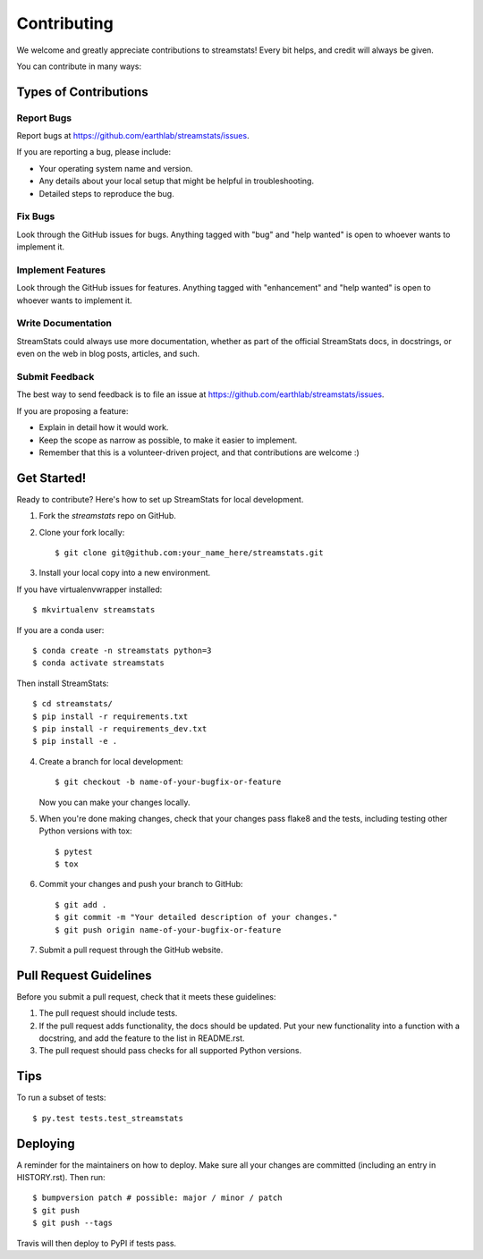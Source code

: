 .. highlight:: shell

============
Contributing
============


We welcome and greatly appreciate contributions to streamstats! Every bit
helps, and credit will always be given.

You can contribute in many ways:

Types of Contributions
----------------------

Report Bugs
~~~~~~~~~~~

Report bugs at https://github.com/earthlab/streamstats/issues.

If you are reporting a bug, please include:

* Your operating system name and version.
* Any details about your local setup that might be helpful in troubleshooting.
* Detailed steps to reproduce the bug.

Fix Bugs
~~~~~~~~

Look through the GitHub issues for bugs. Anything tagged with "bug" and "help
wanted" is open to whoever wants to implement it.

Implement Features
~~~~~~~~~~~~~~~~~~

Look through the GitHub issues for features. Anything tagged with "enhancement"
and "help wanted" is open to whoever wants to implement it.

Write Documentation
~~~~~~~~~~~~~~~~~~~

StreamStats could always use more documentation, whether as part of the
official StreamStats docs, in docstrings, or even on the web in blog posts,
articles, and such.

Submit Feedback
~~~~~~~~~~~~~~~

The best way to send feedback is to file an issue at https://github.com/earthlab/streamstats/issues.

If you are proposing a feature:

* Explain in detail how it would work.
* Keep the scope as narrow as possible, to make it easier to implement.
* Remember that this is a volunteer-driven project, and that contributions
  are welcome :)

Get Started!
------------

Ready to contribute? Here's how to set up StreamStats for local development.

1. Fork the `streamstats` repo on GitHub.
2. Clone your fork locally::

    $ git clone git@github.com:your_name_here/streamstats.git

3. Install your local copy into a new environment.

If you have virtualenvwrapper installed::

    $ mkvirtualenv streamstats

If you are a conda user::


    $ conda create -n streamstats python=3
    $ conda activate streamstats

Then install StreamStats::

    $ cd streamstats/
    $ pip install -r requirements.txt
    $ pip install -r requirements_dev.txt
    $ pip install -e .

4. Create a branch for local development::

    $ git checkout -b name-of-your-bugfix-or-feature

   Now you can make your changes locally.

5. When you're done making changes, check that your changes pass flake8 and the
   tests, including testing other Python versions with tox::

    $ pytest
    $ tox

6. Commit your changes and push your branch to GitHub::

    $ git add .
    $ git commit -m "Your detailed description of your changes."
    $ git push origin name-of-your-bugfix-or-feature

7. Submit a pull request through the GitHub website.

Pull Request Guidelines
-----------------------

Before you submit a pull request, check that it meets these guidelines:

1. The pull request should include tests.
2. If the pull request adds functionality, the docs should be updated. Put
   your new functionality into a function with a docstring, and add the
   feature to the list in README.rst.
3. The pull request should pass checks for all supported Python versions.

Tips
----

To run a subset of tests::

$ py.test tests.test_streamstats


Deploying
---------

A reminder for the maintainers on how to deploy.
Make sure all your changes are committed (including an entry in HISTORY.rst).
Then run::

$ bumpversion patch # possible: major / minor / patch
$ git push
$ git push --tags

Travis will then deploy to PyPI if tests pass.
